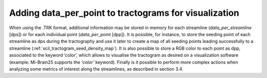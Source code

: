 Adding data_per_point to tractograms for visualization
======================================================

When using the .TRK format, additional information may be stored in memory for each streamline (`data_per_streamline` [dps]) or for each individual point (`data_per_point` [dpp]). It is possible, for instance, to store the seeding point of each streamline as dps during the tractography and use it later to create a map of all seeding points leading successfully to a streamline (:ref:`scil_tractogram_seed_density_map`). It is also possible to store a RGB color to each point as dpp, associated to the keyword ‘color’, which allows to visualise the tractogram as desired on a visualization software (example: Mi-Brain25 supports the `‘color’` keyword). Finally is it possible to perform more complex actions when analyzing some metrics of interest along the streamlines, as described in section 3.4.
